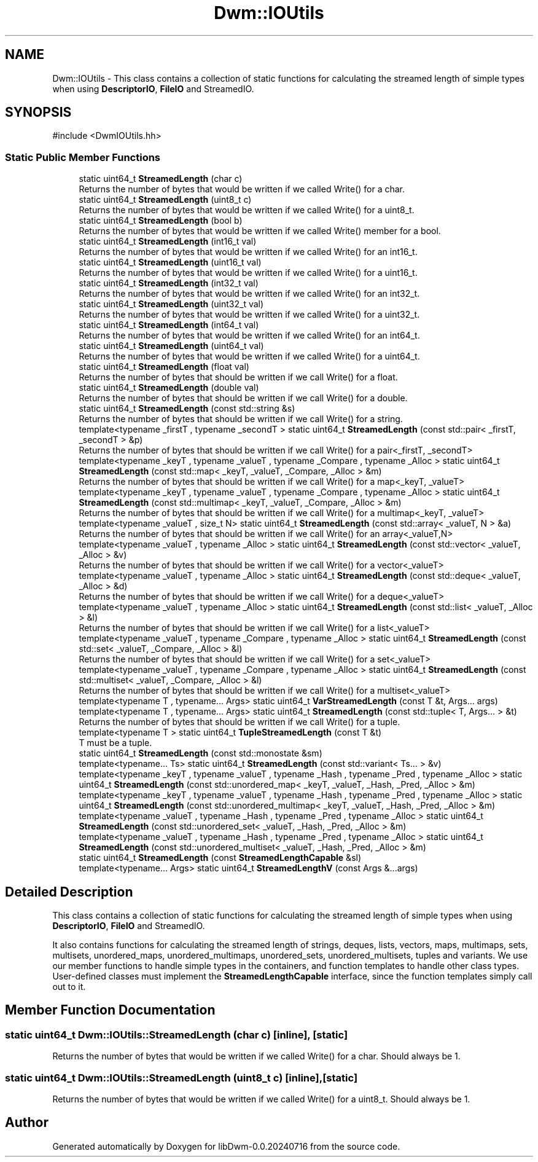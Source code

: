 .TH "Dwm::IOUtils" 3 "libDwm-0.0.20240716" \" -*- nroff -*-
.ad l
.nh
.SH NAME
Dwm::IOUtils \- This class contains a collection of static functions for calculating the streamed length of simple types when using \fBDescriptorIO\fP, \fBFileIO\fP and StreamedIO\&.  

.SH SYNOPSIS
.br
.PP
.PP
\fR#include <DwmIOUtils\&.hh>\fP
.SS "Static Public Member Functions"

.in +1c
.ti -1c
.RI "static uint64_t \fBStreamedLength\fP (char c)"
.br
.RI "Returns the number of bytes that would be written if we called Write() for a char\&. "
.ti -1c
.RI "static uint64_t \fBStreamedLength\fP (uint8_t c)"
.br
.RI "Returns the number of bytes that would be written if we called Write() for a uint8_t\&. "
.ti -1c
.RI "static uint64_t \fBStreamedLength\fP (bool b)"
.br
.RI "Returns the number of bytes that would be written if we called Write() member for a bool\&. "
.ti -1c
.RI "static uint64_t \fBStreamedLength\fP (int16_t val)"
.br
.RI "Returns the number of bytes that would be written if we called Write() for an \fRint16_t\fP\&. "
.ti -1c
.RI "static uint64_t \fBStreamedLength\fP (uint16_t val)"
.br
.RI "Returns the number of bytes that would be written if we called Write() for a \fRuint16_t\fP\&. "
.ti -1c
.RI "static uint64_t \fBStreamedLength\fP (int32_t val)"
.br
.RI "Returns the number of bytes that would be written if we called Write() for an \fRint32_t\fP\&. "
.ti -1c
.RI "static uint64_t \fBStreamedLength\fP (uint32_t val)"
.br
.RI "Returns the number of bytes that would be written if we called Write() for a \fRuint32_t\fP\&. "
.ti -1c
.RI "static uint64_t \fBStreamedLength\fP (int64_t val)"
.br
.RI "Returns the number of bytes that would be written if we called Write() for an \fRint64_t\fP\&. "
.ti -1c
.RI "static uint64_t \fBStreamedLength\fP (uint64_t val)"
.br
.RI "Returns the number of bytes that would be written if we called Write() for a \fRuint64_t\fP\&. "
.ti -1c
.RI "static uint64_t \fBStreamedLength\fP (float val)"
.br
.RI "Returns the number of bytes that should be written if we call Write() for a float\&. "
.ti -1c
.RI "static uint64_t \fBStreamedLength\fP (double val)"
.br
.RI "Returns the number of bytes that should be written if we call Write() for a double\&. "
.ti -1c
.RI "static uint64_t \fBStreamedLength\fP (const std::string &s)"
.br
.RI "Returns the number of bytes that should be written if we call Write() for a string\&. "
.ti -1c
.RI "template<typename _firstT , typename _secondT > static uint64_t \fBStreamedLength\fP (const std::pair< _firstT, _secondT > &p)"
.br
.RI "Returns the number of bytes that should be written if we call Write() for a pair<_firstT, _secondT> "
.ti -1c
.RI "template<typename _keyT , typename _valueT , typename _Compare , typename _Alloc > static uint64_t \fBStreamedLength\fP (const std::map< _keyT, _valueT, _Compare, _Alloc > &m)"
.br
.RI "Returns the number of bytes that should be written if we call Write() for a map<_keyT, _valueT> "
.ti -1c
.RI "template<typename _keyT , typename _valueT , typename _Compare , typename _Alloc > static uint64_t \fBStreamedLength\fP (const std::multimap< _keyT, _valueT, _Compare, _Alloc > &m)"
.br
.RI "Returns the number of bytes that should be written if we call Write() for a multimap<_keyT, _valueT> "
.ti -1c
.RI "template<typename _valueT , size_t N> static uint64_t \fBStreamedLength\fP (const std::array< _valueT, N > &a)"
.br
.RI "Returns the number of bytes that should be written if we call Write() for an array<_valueT,N> "
.ti -1c
.RI "template<typename _valueT , typename _Alloc > static uint64_t \fBStreamedLength\fP (const std::vector< _valueT, _Alloc > &v)"
.br
.RI "Returns the number of bytes that should be written if we call Write() for a vector<_valueT> "
.ti -1c
.RI "template<typename _valueT , typename _Alloc > static uint64_t \fBStreamedLength\fP (const std::deque< _valueT, _Alloc > &d)"
.br
.RI "Returns the number of bytes that should be written if we call Write() for a deque<_valueT> "
.ti -1c
.RI "template<typename _valueT , typename _Alloc > static uint64_t \fBStreamedLength\fP (const std::list< _valueT, _Alloc > &l)"
.br
.RI "Returns the number of bytes that should be written if we call Write() for a list<_valueT> "
.ti -1c
.RI "template<typename _valueT , typename _Compare , typename _Alloc > static uint64_t \fBStreamedLength\fP (const std::set< _valueT, _Compare, _Alloc > &l)"
.br
.RI "Returns the number of bytes that should be written if we call Write() for a set<_valueT> "
.ti -1c
.RI "template<typename _valueT , typename _Compare , typename _Alloc > static uint64_t \fBStreamedLength\fP (const std::multiset< _valueT, _Compare, _Alloc > &l)"
.br
.RI "Returns the number of bytes that should be written if we call Write() for a multiset<_valueT> "
.ti -1c
.RI "template<typename T , typename\&.\&.\&. Args> static uint64_t \fBVarStreamedLength\fP (const T &t, Args\&.\&.\&. args)"
.br
.ti -1c
.RI "template<typename T , typename\&.\&.\&. Args> static uint64_t \fBStreamedLength\fP (const std::tuple< T, Args\&.\&.\&. > &t)"
.br
.RI "Returns the number of bytes that should be written if we call Write() for a tuple\&. "
.ti -1c
.RI "template<typename T > static uint64_t \fBTupleStreamedLength\fP (const T &t)"
.br
.RI "T must be a tuple\&. "
.ti -1c
.RI "static uint64_t \fBStreamedLength\fP (const std::monostate &sm)"
.br
.ti -1c
.RI "template<typename\&.\&.\&. Ts> static uint64_t \fBStreamedLength\fP (const std::variant< Ts\&.\&.\&. > &v)"
.br
.ti -1c
.RI "template<typename _keyT , typename _valueT , typename _Hash , typename _Pred , typename _Alloc > static uint64_t \fBStreamedLength\fP (const std::unordered_map< _keyT, _valueT, _Hash, _Pred, _Alloc > &m)"
.br
.ti -1c
.RI "template<typename _keyT , typename _valueT , typename _Hash , typename _Pred , typename _Alloc > static uint64_t \fBStreamedLength\fP (const std::unordered_multimap< _keyT, _valueT, _Hash, _Pred, _Alloc > &m)"
.br
.ti -1c
.RI "template<typename _valueT , typename _Hash , typename _Pred , typename _Alloc > static uint64_t \fBStreamedLength\fP (const std::unordered_set< _valueT, _Hash, _Pred, _Alloc > &m)"
.br
.ti -1c
.RI "template<typename _valueT , typename _Hash , typename _Pred , typename _Alloc > static uint64_t \fBStreamedLength\fP (const std::unordered_multiset< _valueT, _Hash, _Pred, _Alloc > &m)"
.br
.ti -1c
.RI "static uint64_t \fBStreamedLength\fP (const \fBStreamedLengthCapable\fP &sl)"
.br
.ti -1c
.RI "template<typename\&.\&.\&. Args> static uint64_t \fBStreamedLengthV\fP (const Args &\&.\&.\&.args)"
.br
.in -1c
.SH "Detailed Description"
.PP 
This class contains a collection of static functions for calculating the streamed length of simple types when using \fBDescriptorIO\fP, \fBFileIO\fP and StreamedIO\&. 

It also contains functions for calculating the streamed length of strings, deques, lists, vectors, maps, multimaps, sets, multisets, unordered_maps, unordered_multimaps, unordered_sets, unordered_multisets, tuples and variants\&. We use our member functions to handle simple types in the containers, and function templates to handle other class types\&. User-defined classes must implement the \fBStreamedLengthCapable\fP interface, since the function templates simply call out to it\&. 
.SH "Member Function Documentation"
.PP 
.SS "static uint64_t Dwm::IOUtils::StreamedLength (char c)\fR [inline]\fP, \fR [static]\fP"

.PP
Returns the number of bytes that would be written if we called Write() for a char\&. Should always be 1\&. 
.SS "static uint64_t Dwm::IOUtils::StreamedLength (uint8_t c)\fR [inline]\fP, \fR [static]\fP"

.PP
Returns the number of bytes that would be written if we called Write() for a uint8_t\&. Should always be 1\&. 

.SH "Author"
.PP 
Generated automatically by Doxygen for libDwm-0\&.0\&.20240716 from the source code\&.

